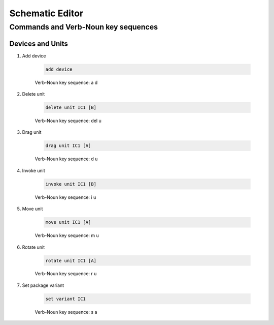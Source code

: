 .. _schematic:

****************
Schematic Editor
****************

####################################
Commands and Verb-Noun key sequences
####################################

+++++++++++++++++
Devices and Units
+++++++++++++++++

#. Add device

	.. code-block::

		add device

	Verb-Noun key sequence: a d

	
#. Delete unit

	.. code-block::

		delete unit IC1 [B]

	Verb-Noun key sequence: del u
	

#. Drag unit

	.. code-block::

		drag unit IC1 [A]

	Verb-Noun key sequence: d u


#. Invoke unit

	.. code-block::

		invoke unit IC1 [B]

	Verb-Noun key sequence: i u

	
#. Move unit

	.. code-block::

		move unit IC1 [A]

	Verb-Noun key sequence: m u
	

#. Rotate unit

	.. code-block::

		rotate unit IC1 [A]

	Verb-Noun key sequence: r u


#. Set package variant

	.. code-block::

		set variant IC1

	Verb-Noun key sequence: s a
	
	


		

